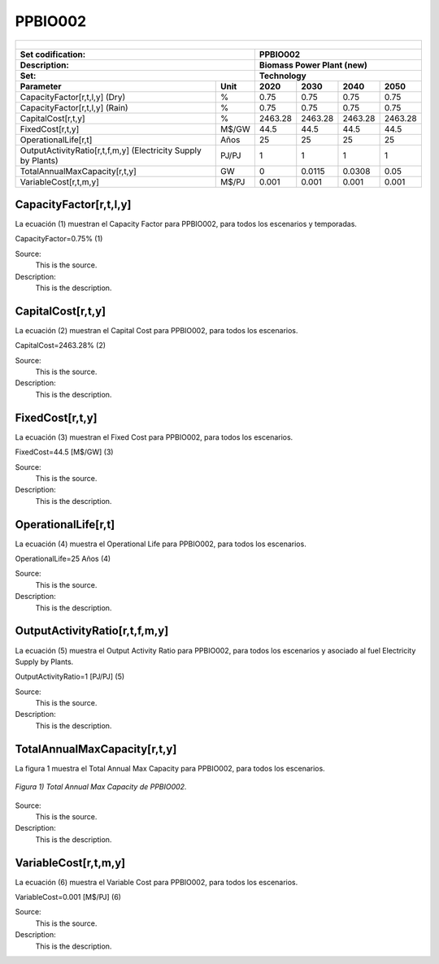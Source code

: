 PPBIO002 
=====================================

+-------------------------------------------------+-------+--------------+--------------+--------------+--------------+
| .. figure:: img/PPBIO.jpg                                                                                           |
|    :align:   center                                                                                                 |
|    :width:   500 px                                                                                                 |
+-------------------------------------------------+-------+--------------+--------------+--------------+--------------+
| Set codification:                                       | PPBIO002                                                  |
+-------------------------------------------------+-------+--------------+--------------+--------------+--------------+
| Description:                                            | Biomass Power Plant (new)                                 |
+-------------------------------------------------+-------+--------------+--------------+--------------+--------------+
| Set:                                                    | Technology                                                |
+-------------------------------------------------+-------+--------------+--------------+--------------+--------------+
| Parameter                                       | Unit  | 2020         | 2030         | 2040         |  2050        |
+=================================================+=======+==============+==============+==============+==============+
| CapacityFactor[r,t,l,y] (Dry)                   |   %   | 0.75         | 0.75         | 0.75         | 0.75         |
+-------------------------------------------------+-------+--------------+--------------+--------------+--------------+
| CapacityFactor[r,t,l,y] (Rain)                  |   %   | 0.75         | 0.75         | 0.75         | 0.75         |
+-------------------------------------------------+-------+--------------+--------------+--------------+--------------+
| CapitalCost[r,t,y]                              | %     | 2463.28      | 2463.28      | 2463.28      | 2463.28      |
+-------------------------------------------------+-------+--------------+--------------+--------------+--------------+
| FixedCost[r,t,y]                                | M$/GW | 44.5         | 44.5         | 44.5         | 44.5         |
+-------------------------------------------------+-------+--------------+--------------+--------------+--------------+
| OperationalLife[r,t]                            |  Años | 25           | 25           | 25           | 25           |
+-------------------------------------------------+-------+--------------+--------------+--------------+--------------+
| OutputActivityRatio[r,t,f,m,y] (Electricity     | PJ/PJ | 1            | 1            | 1            | 1            |
| Supply by Plants)                               |       |              |              |              |              |
+-------------------------------------------------+-------+--------------+--------------+--------------+--------------+
| TotalAnnualMaxCapacity[r,t,y]                   |  GW   | 0            | 0.0115       | 0.0308       | 0.05         |
+-------------------------------------------------+-------+--------------+--------------+--------------+--------------+
| VariableCost[r,t,m,y]                           | M$/PJ | 0.001        | 0.001        | 0.001        | 0.001        |
+-------------------------------------------------+-------+--------------+--------------+--------------+--------------+




CapacityFactor[r,t,l,y]
+++++++++
La ecuación (1) muestran el Capacity Factor para PPBIO002, para todos los escenarios y temporadas.

CapacityFactor=0.75%   (1)

Source:
   This is the source. 
   
Description: 
   This is the description.
   
CapitalCost[r,t,y]
+++++++++
La ecuación (2) muestran el Capital Cost para PPBIO002, para todos los escenarios.

CapitalCost=2463.28%   (2)

Source:
   This is the source. 
   
Description: 
   This is the description.   
   
FixedCost[r,t,y]
+++++++++
La ecuación (3) muestran el Fixed Cost para PPBIO002, para todos los escenarios.

FixedCost=44.5 [M$/GW]   (3)

Source:
   This is the source. 
   
Description: 
   This is the description.  
   
OperationalLife[r,t]
+++++++++
La ecuación (4) muestra el Operational Life para PPBIO002, para todos los escenarios.

OperationalLife=25 Años   (4)

Source:
   This is the source. 
   
Description: 
   This is the description.  
   
OutputActivityRatio[r,t,f,m,y]
+++++++++
La ecuación (5) muestra el Output Activity Ratio para PPBIO002, para todos los escenarios y asociado al fuel Electricity Supply by Plants.

OutputActivityRatio=1 [PJ/PJ]   (5)

Source:
   This is the source. 
   
Description: 
   This is the description.   
   
TotalAnnualMaxCapacity[r,t,y]
+++++++++
La figura 1 muestra el Total Annual Max Capacity para PPBIO002, para todos los escenarios.

.. figure:: img/PPBIO002_TotalAnnualMaxCapacity.png
   :align:   center
   :width:   700 px
   
   *Figura 1) Total Annual Max Capacity de PPBIO002.*
   
Source:
   This is the source. 
   
Description: 
   This is the description.      

VariableCost[r,t,m,y]
+++++++++
La ecuación (6) muestra el Variable Cost para PPBIO002, para todos los escenarios.

VariableCost=0.001 [M$/PJ]   (6)

Source:
   This is the source. 
   
Description: 
   This is the description.  
